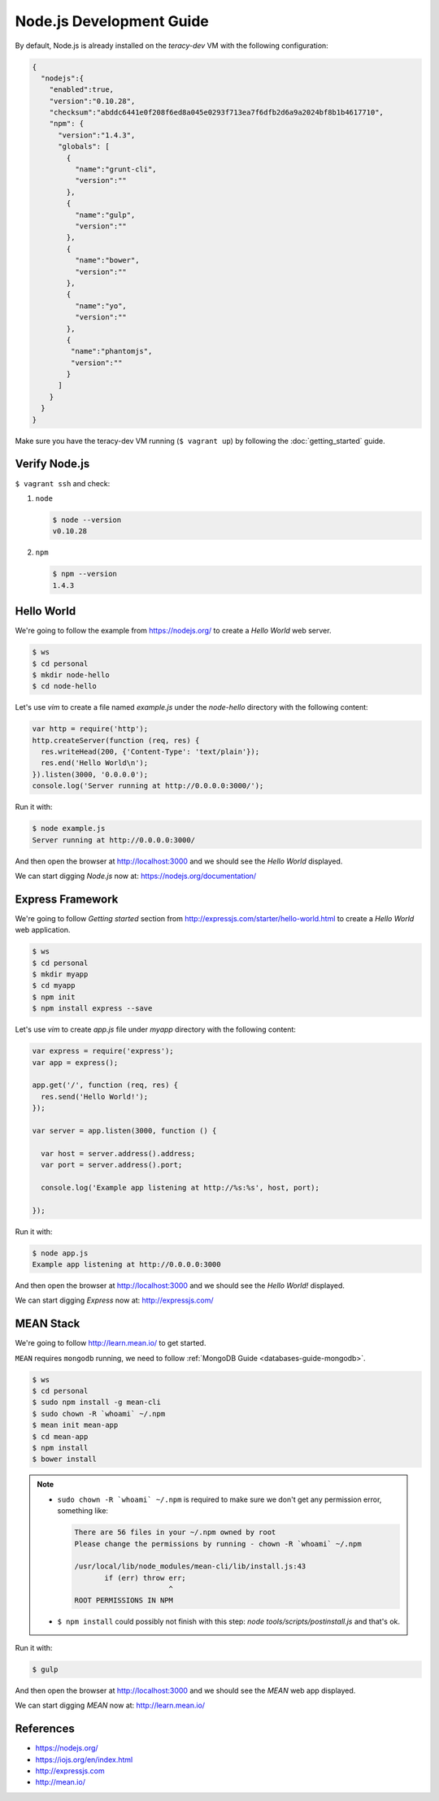 Node.js Development Guide
=========================

By default, Node.js is already installed on the `teracy-dev` VM with the following configuration:

..  code-block:: json

    {
      "nodejs":{
        "enabled":true,
        "version":"0.10.28",
        "checksum":"abddc6441e0f208f6ed8a045e0293f713ea7f6dfb2d6a9a2024bf8b1b4617710",
        "npm": {
          "version":"1.4.3",
          "globals": [
            {
              "name":"grunt-cli",
              "version":""
            },
            {
              "name":"gulp",
              "version":""
            },
            {
              "name":"bower",
              "version":""
            },
            {
              "name":"yo",
              "version":""
            },
            {
             "name":"phantomjs",
             "version":""
            }
          ]
        }
      }
    }

Make sure you have the teracy-dev VM running (``$ vagrant up``) by following the
:doc:`getting_started` guide.


Verify Node.js
--------------

``$ vagrant ssh`` and check:

#.  ``node``

    ..  code-block:: bash

        $ node --version
        v0.10.28

#.  ``npm``

    ..  code-block:: bash

        $ npm --version
        1.4.3


Hello World
-----------

We're going to follow the example from https://nodejs.org/ to create a `Hello World` web server.

..  code-block:: bash

    $ ws
    $ cd personal
    $ mkdir node-hello
    $ cd node-hello

Let's use `vim` to create a file named `example.js` under the `node-hello` directory with the following
content:

..  code-block:: javascript

    var http = require('http');
    http.createServer(function (req, res) {
      res.writeHead(200, {'Content-Type': 'text/plain'});
      res.end('Hello World\n');
    }).listen(3000, '0.0.0.0');
    console.log('Server running at http://0.0.0.0:3000/');

Run it with:

..  code-block:: bash

    $ node example.js
    Server running at http://0.0.0.0:3000/

And then open the browser at http://localhost:3000 and we should see the `Hello World` displayed.

We can start digging `Node.js` now at: https://nodejs.org/documentation/


Express Framework
-----------------

We're going to follow `Getting started` section from http://expressjs.com/starter/hello-world.html
to create a `Hello World` web application.


..  code-block:: bash

    $ ws
    $ cd personal
    $ mkdir myapp
    $ cd myapp
    $ npm init
    $ npm install express --save

Let's use `vim` to create `app.js` file under `myapp` directory with the following content:

..  code-block:: javascript

    var express = require('express');
    var app = express();

    app.get('/', function (req, res) {
      res.send('Hello World!');
    });

    var server = app.listen(3000, function () {

      var host = server.address().address;
      var port = server.address().port;

      console.log('Example app listening at http://%s:%s', host, port);

    });

Run it with:

..  code-block:: bash

    $ node app.js
    Example app listening at http://0.0.0.0:3000


And then open the browser at http://localhost:3000 and we should see the `Hello World!` displayed.

We can start digging `Express` now at: http://expressjs.com/


MEAN Stack
----------

We're going to follow http://learn.mean.io/ to get started.

``MEAN`` requires ``mongodb`` running, we need to follow :ref:`MongoDB Guide <databases-guide-mongodb>`.


..  code-block:: bash

    $ ws
    $ cd personal
    $ sudo npm install -g mean-cli
    $ sudo chown -R `whoami` ~/.npm
    $ mean init mean-app
    $ cd mean-app
    $ npm install
    $ bower install


..  note::

    -  ``sudo chown -R `whoami` ~/.npm`` is required to make sure we don't get any permission error,
       something like:

       ..  code-block:: bash

           There are 56 files in your ~/.npm owned by root
           Please change the permissions by running - chown -R `whoami` ~/.npm

           /usr/local/lib/node_modules/mean-cli/lib/install.js:43
                  if (err) throw err;
                                 ^
           ROOT PERMISSIONS IN NPM

    -  ``$ npm install`` could possibly not finish with this step:
       `node tools/scripts/postinstall.js` and that's ok.

Run it with:

..  code-block:: bash

    $ gulp


And then open the browser at http://localhost:3000 and we should see the `MEAN` web app displayed.

We can start digging `MEAN` now at: http://learn.mean.io/


References
----------
- https://nodejs.org/
- https://iojs.org/en/index.html
- http://expressjs.com
- http://mean.io/

